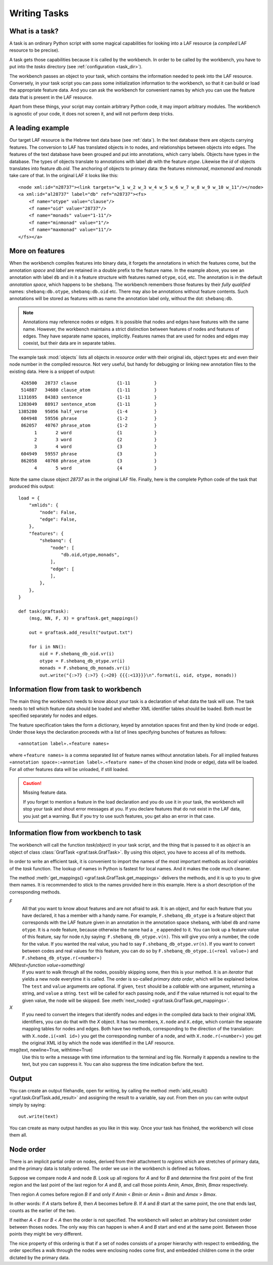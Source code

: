 Writing Tasks
#############

What is a task?
===============

A task is an ordinary Python script with some magical capabilities
for looking into a LAF resource (a *compiled* LAF resource to be precise).

A task gets those capabilities because it is called by the workbench.
In order to be called by the workbench, you have to put into the *tasks* directory
(see :ref:`configuration <task_dir>`).

The workbench passes an object to your task,
which contains the information needed to peek into the LAF resource.
Conversely, in your task script you can pass some initialization information to the workbench,
so that it can build or load the appropriate feature data. 
And you can ask the workbench for convenient names by which you can use the feature
data that is present in the LAF resource.

Apart from these things, your script may contain arbitrary Python code,
it may import arbitrary modules.
The workbench is agnostic of your code, it does not screen it, and will not perform deep tricks.

A leading example
=================
Our target LAF resource is the Hebrew text data base (see :ref:`data`).
In the text database there are objects carrying features.
The conversion to LAF has translated objects in to nodes, and relationships between objects into edges.
The features of the text database have been grouped and put into annotations, which carry labels.
Objects have types in the database.
The types of objects translate to annotations with label *db* with the feature *otype*.
Likewise the *id* of objects translates into feature *db.oid*.
The anchoring of objects to primary data: the features *minmonad*, *maxmonad* and *monads* take care of that.
In the original LAF it looks like this::

    <node xml:id="n28737"><link targets="w_1 w_2 w_3 w_4 w_5 w_6 w_7 w_8 w_9 w_10 w_11"/></node>
    <a xml:id="al28737" label="db" ref="n28737"><fs>
        <f name="otype" value="clause"/>
        <f name="oid" value="28737"/>
        <f name="monads" value="1-11"/>
        <f name="minmonad" value="1"/>
        <f name="maxmonad" value="11"/>
    </fs></a>

More on features
================
When the workbench compiles features into binary data, it forgets the annotations in which the features come,
but the annotation *space* and *label* are retained in a double prefix to the feature name.
In the example above, you see an annotation with label ``db`` and in it a feature structure
with features named ``otype``, ``oid``, etc.
The annotation is in the default *annotation space*, which happens to be ``shebanq``.
The workbench remembers those features by their *fully qualified* names: ``shebanq:db.otype``, ``shebanq:db.oid`` etc.
There may also be annotations without feature contents. Such annotations will be stored as features with as name the 
annotation label only, without the dot: ``shebanq:db``.

.. note::
    Annotations may reference nodes or edges.
    It is possible that nodes and edges have features with the same name. 
    However, the workbench maintains a strict distinction between features
    of nodes and features of edges. They have separate name spaces, implicitly.
    Features names that are used for nodes and edges may coexist, but their
    data are in separate tables.

The example task :mod:`objects` lists all objects in *resource order* with their original ids,
object types etc and even their node number in the compiled resource.
Not very useful, but handy for debugging or linking new annotation files to the existing data.
Here is a snippet of output::

     426500   28737 clause               {1-11         }
     514887   34680 clause_atom          {1-11         }
    1131695   84383 sentence             {1-11         }
    1203049   88917 sentence_atom        {1-11         }
    1385280   95056 half_verse           {1-4          }
     604948   59556 phrase               {1-2          }
     862057   40767 phrase_atom          {1-2          }
          1       2 word                 {1            }
          2       3 word                 {2            }
          3       4 word                 {3            }
     604949   59557 phrase               {3            }
     862058   40768 phrase_atom          {3            }
          4       5 word                 {4            }

Note the same clause object *28737* as in the original LAF file.
Finally, here is the complete Python code of the task that produced this output::

    load = {
        "xmlids": {
            "node": False,
            "edge": False,
        },
        "features": {
            "shebanq": {
                "node": [
                    "db.oid,otype,monads",
                ],
                "edge": [
                ],
            },
        },
    }

    def task(graftask):
        (msg, NN, F, X) = graftask.get_mappings()

        out = graftask.add_result("output.txt")

        for i in NN():
            oid = F.shebanq_db_oid.vr(i)
            otype = F.shebanq_db_otype.vr(i)
            monads = F.shebanq_db_monads.vr(i)
            out.write("{:>7} {:>7} {:<20} {{{:<13}}}\n".format(i, oid, otype, monads))

Information flow from task to workbench
=======================================
The main thing the workbench needs to know about your task is a declaration of
what data the task will use.
The task needs to tell which feature data should be loaded and whether XML identifier tables
should be loaded.
Both must be specified separately for nodes and edges.

The feature specification takes the form a dictionary, keyed by annotation spaces first
and then by kind (node or edge). Under those keys the declaration proceeds
with a list of lines specifying bunches of features as follows::

    «annotation label».«feature names»

where ``«feature names»`` is a comma separated list of feature names without annotation labels.
For all implied features ``«annotation space»:«annotion label».«feature name»`` of the chosen kind (node or edge),
data will be loaded.
For all other features data will be unloaded, if still loaded.

.. caution:: Missing feature data.

    If you forget to mention a feature in the load declaration and you
    do use it in your task,
    the workbench will stop your task and shout error messages at you.
    If you declare features that do not exist in the LAF data, you just get
    a warning. But if you try to use such features, you get also an error
    in that case.

Information flow from workbench to task
=======================================
The workbench will call the function *task(object)* in your task script,
and the thing that is passed to it as *object* is an object of
class :class:`GrafTask <graf.task.GrafTask>`.
By using this object, you have to access all of its methods. 

In order to write an efficient task,
it is convenient to import the names of the most important methods as *local variables* of the *task* function.
The lookup of names in Python is fastest for local names.
And it makes the code much cleaner.

The method :meth:`get_mappings() <graf.task.GrafTask.get_mappings>` delivers the methods,
and it is up to you to give them names.
It is recommended to stick to the names provided here in this example.
Here is a short description of the corresponding methods.

*F*
    All that you want to know about features and are not afraid to ask.
    It is an object, and for each feature that you have declared, it has a member
    with a handy name. For example, ``F.shebanq_db_otype`` is a feature object
    that corresponds with the LAF feature given in an annotation in the annotation space ``shebanq``,
    with label ``db`` and name ``otype``. It is a node feature, because otherwise the name had a 
    ``_e`` appended to it. You can look up a feature value of this feature, say for node ``n``,by saying:
    ``F.shebanq_db_otype.v(n)``. This will give you only a number, the code for the value. If you wanted the real value,
    you had to say ``F.shebanq_db_otype.vr(n)``. If you want to convert between codes and real values for this feature,
    you can do so by ``F.shebanq_db_otype.i(«real value»)`` and ``F.shebanq_db_otype.r(«number»)``

*NN(test=function value=something)*
    If you want to walk through all the nodes, possibly skipping some, then this is your method.
    It is an *iterator* that yields a new node everytime it is called.
    The order is so-called *primary data order*, which will be explained below.
    The ``test`` and ``value`` arguments are optional. If given, ``test`` should be a *callable* with one argument,
    returning a string, and ``value`` a string.
    ``test`` will be called for each passing node, and if the value returned is not equal to the given value, the node
    will be skipped.
    See :meth:`next_node() <graf.task.GrafTask.get_mappings>`.

*X*
    If you need to convert the integers that identify nodes and edges in the compiled data back to
    their original XML identifiers, you can do that with the *X* object.
    It has two members, ``X.node`` and ``X.edge``, which contain the separate mapping tables for
    nodes and edges. Both have two methods, corresponding to the direction of the translation:
    with ``X.node.i(«xml id»)`` you get the corresponding number of a node, and with ``X.node.r(«number»)``
    you get the original XML id by which the node was identified in the LAF resource.

msg(text, newline=True, withtime=True)
    Use this to write a message with time information to the terminal and log file.
    Normally it appends a newline to the text, but you can suppress it.
    You can also suppress the time indication before the text.

Output
======
You can create an output filehandle, open for writing, by calling the
method :meth:`add_result() <graf.task.GrafTask.add_result>`
and assigning the result to a variable, say *out*.
From then on you can write output simply by saying::

    out.write(text)

You can create as many output handles as you like in this way.
Once your task has finished, the workbench will close them all.

.. _node-order:

Node order
==========
There is an implicit partial order on nodes, derived from their attachment to *regions*
which are stretches of primary data, and the primary data is totally ordered.
The order we use in the workbench is defined as follows.

Suppose we compare node *A* and node *B*.
Look up all regions for *A* and for *B* and determine the first point of the first region
and the last point of the last region for *A* and *B*, and call those points *Amin, Amax*, *Bmin, Bmax* respectively. 

Then region *A* comes before region *B* if and only if *Amin* < *Bmin* or *Amin* = *Bmin* and *Amax* > *Bmax*.

In other words: if *A* starts before *B*, then *A* becomes before *B*.
If *A* and *B* start at the same point, the one that ends last, counts as the earlier of the two.

If neither *A* < *B* nor *B* < *A* then the order is not specified.
The workbench will select an arbitrary but consistent order between thoses nodes.
The only way this can happen is when *A* and *B* start and end at the same point.
Between those points they might be very different. 

The nice property of this ordering is that if a set of nodes consists of a proper hierarchy with respect to embedding,
the order specifies a walk through the nodes were enclosing nodes come first,
and embedded children come in the order dictated by the primary data.

